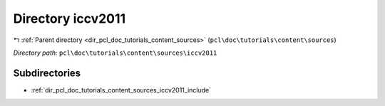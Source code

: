 .. _dir_pcl_doc_tutorials_content_sources_iccv2011:


Directory iccv2011
==================


|exhale_lsh| :ref:`Parent directory <dir_pcl_doc_tutorials_content_sources>` (``pcl\doc\tutorials\content\sources``)

.. |exhale_lsh| unicode:: U+021B0 .. UPWARDS ARROW WITH TIP LEFTWARDS

*Directory path:* ``pcl\doc\tutorials\content\sources\iccv2011``

Subdirectories
--------------

- :ref:`dir_pcl_doc_tutorials_content_sources_iccv2011_include`



